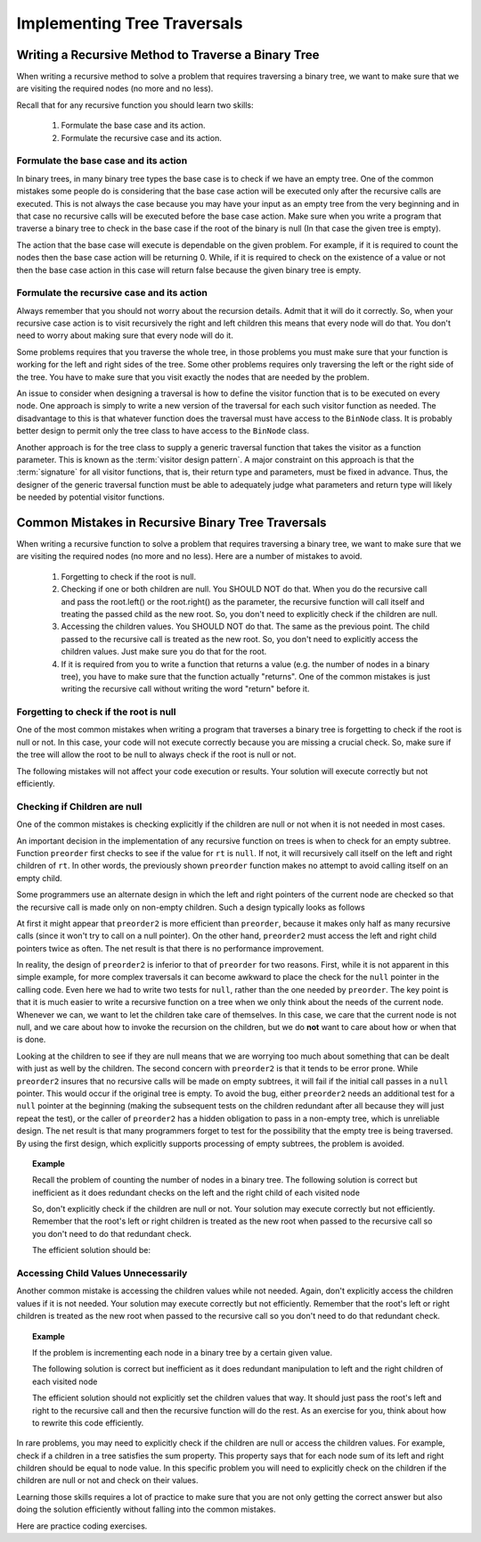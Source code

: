 .. This file is part of the OpenDSA eTextbook project. See
.. http://algoviz.org/OpenDSA for more details.
.. Copyright (c) 2012-2013 by the OpenDSA Project Contributors, and
.. distributed under an MIT open source license.

.. avmetadata::
   :author: Sally Hamouda
   :satisfies: common mistakes in recursive binary tree traversal
   :topic: Common Mistakes in Recursive Binary Trees Traversal

.. odsalink:: AV/RecurTutor2/AdvancedRecurTutor.css

Implementing Tree Traversals
============================

Writing a Recursive Method to Traverse a Binary Tree
----------------------------------------------------

When writing a recursive method to solve a problem that requires
traversing a binary tree, we want to make sure that we are visiting
the required nodes (no more and no less).

Recall that for any recursive function you should learn two skills:

 #. Formulate the base case and its action.
 #. Formulate the recursive case and its action.


Formulate the base case and its action
~~~~~~~~~~~~~~~~~~~~~~~~~~~~~~~~~~~~~~

In binary trees, in many binary tree types the base case is to check if we have an empty tree.
One of the common mistakes some people do is considering that the base case
action will be executed only after the recursive calls are executed.
This is not always the case because you may have your input as an empty tree
from the very beginning and in that case no recursive calls will be executed
before the base case action. Make sure when you write a program that traverse a binary tree
to check in the base case if the root of the binary is null (In that case the given tree is empty).

The action that the base case will execute is dependable on the given problem.
For example, if it is required to count the nodes then the base case action will be returning 0.
While, if it is required to check on the existence of a value or not then the base case action 
in this case will return false because the given binary tree is empty.


Formulate the recursive case and its action
~~~~~~~~~~~~~~~~~~~~~~~~~~~~~~~~~~~~~~~~~~~

Always remember that you should not worry about the recursion details.
Admit that it will do it correctly. So, when your recursive case action
is to  visit recursively the right and left children this means that every node will do that.
You don't need to worry about making sure that every node will do it.

Some problems requires that you traverse the whole tree, in those
problems you must make sure that your function is working for the left and right sides of the tree.
Some other problems requires only traversing the left or the right side
of the tree. You have to make sure that you visit exactly the nodes that are needed by the problem.

An issue to consider when designing a traversal is how to
define the visitor function that is to be executed on every node.
One approach is simply to write a new version of the traversal for
each such visitor function as needed.
The disadvantage to this is that whatever function does the traversal
must have access to the ``BinNode`` class.
It is probably better design to permit only the tree class to have
access to the ``BinNode`` class.

Another approach is for the tree class to supply a generic traversal
function that takes the visitor as a function parameter.
This is known as the
:term:`visitor design pattern`.
A major constraint on this approach is that the
:term:`signature` for all visitor functions, that is,
their return type and parameters, must be fixed in advance.
Thus, the designer of the generic traversal function must be able to
adequately judge what parameters and return type will likely be needed
by potential visitor functions.


Common Mistakes in Recursive Binary Tree Traversals
---------------------------------------------------

When writing a recursive function to solve a problem that requires
traversing a binary tree,
we want to make sure that we are visiting the required nodes (no more
and no less).
Here are a number of mistakes to avoid.

 #. Forgetting to check if the root is null.
 #. Checking if one or both children are null. You SHOULD NOT do that. When you do the recursive call and pass the root.left()
    or the root.right() as the parameter, the recursive function will call itself and treating
    the passed child as the new root. So, you don't need to explicitly check if the children are null.
 #. Accessing the children values. You SHOULD NOT do that. The same as the previous point. The child passed to the recursive call
    is treated as the new root. So, you don't need to explicitly access the children values. Just
    make sure you do that for the root.
 #. If it is required from you to write a function that returns a value (e.g. the number of nodes in a binary tree),
    you have to make sure that the function actually "returns". One of the common mistakes is just
    writing the recursive call without writing the word "return" before it.


Forgetting to check if the root is null
~~~~~~~~~~~~~~~~~~~~~~~~~~~~~~~~~~~~~~~

One of the most common mistakes when writing a program that traverses
a binary tree is forgetting to check if the root is null or not.
In this case, your code will not execute correctly because you are missing
a crucial check. So, make sure if the tree will allow the root to be null to always check if the root is null or not.

The following mistakes will not affect your code execution or results.
Your solution will execute correctly but not efficiently.

Checking if Children are null
~~~~~~~~~~~~~~~~~~~~~~~~~~~~~

One of the common mistakes is checking explicitly if the children are 
null or not when it is not needed in most cases.

An important decision in the implementation of any recursive function
on trees is when to check for an empty subtree.
Function ``preorder`` first checks to see if the value for
``rt`` is ``null``.
If not, it will recursively call itself on the left and right children
of ``rt``.
In other words, the previously shown ``preorder`` function makes no attempt to avoid calling
itself on an empty child.

Some programmers use an alternate design in which the left and
right pointers of the current node are checked so that the recursive
call is made only on non-empty children.
Such a design typically looks as follows

.. codeinclude:: Binary/Preorder
   :tag: preorder2

At first it might appear that ``preorder2`` is more efficient
than ``preorder``, because it makes only half as many recursive
calls (since it won't try to call on a null pointer).
On the other hand, ``preorder2`` must access the left and right
child pointers twice as often.
The net result is that there is no performance improvement.

In reality, the design of ``preorder2`` is inferior to
that of ``preorder`` for two reasons.
First, while it is not apparent in this simple example,
for more complex traversals it can become awkward to place the check
for the ``null`` pointer in the calling code.
Even here we had to write two tests for ``null``,
rather than the one needed by ``preorder``.
The key point is that it is much easier to write a recursive function
on a tree when we only think about the needs of the current node.
Whenever we can, we want to let the children take care of themselves.
In this case, we care that the current node is not null, and we care
about how to invoke the recursion on the children, but we do **not**
want to care about how or when that is done.

Looking at the children to see if they are null means that we are
worrying too much about something that can be dealt with just as well
by the children.
The second concern with ``preorder2`` is that it
tends to be error prone.
While ``preorder2`` insures that no recursive
calls will be made on empty subtrees, it will fail if the initial call
passes in a ``null`` pointer.
This would occur if the original tree is empty.
To avoid the bug, either ``preorder2`` needs
an additional test for a ``null`` pointer at the beginning
(making the subsequent tests on the children redundant after all
because they will just repeat the test),
or the caller of ``preorder2`` has a hidden obligation to
pass in a non-empty tree, which is unreliable design.
The net result is that many programmers forget to test for the
possibility that the empty tree is being traversed.
By using the first design, which explicitly supports processing of
empty subtrees, the problem is avoided.


.. topic:: Example


   Recall the problem of counting the number of nodes in a binary tree. 
   The following solution is correct but inefficient as it does redundant
   checks on the left and the right child of each visited node
	    
   .. codeinclude:: Binary/RecIneffCnt
      :tag: IneffCnt


   So, don't explicitly check if the children are null or not. Your solution may execute   correctly but not efficiently. Remember that the root's left or right children is treated as the new root when passed to the recursive call so you don't need to do that redundant check.
  
   The efficient solution should be:

   .. codeinclude:: Binary/RecEffCnt
      :tag: EffCnt

Accessing Child Values Unnecessarily
~~~~~~~~~~~~~~~~~~~~~~~~~~~~~~~~~~~~

Another common mistake is accessing the children values while not needed. Again, don't explicitly access the children values if it is not needed. Your solution may execute correctly but not efficiently. Remember that the root's left or right children is treated as the new root when passed to the recursive call so you don't need to do that redundant check.

.. topic:: Example

   If the problem is incrementing each node in a binary tree
   by a certain given value.
	
   The following solution is correct but inefficient as it does redundant
   manipulation to left and the right children of each visited node
  
   .. codeinclude:: Binary/RecIneffbtInc
      :tag: IneffbtInc
		
	
   The efficient solution should not explicitly set the children values that way.
   It should just pass the root's left and right to the recursive call and then the
   recursive function will do the rest. As an exercise for you, think about how to rewrite 
   this code efficiently.

  
In rare problems, you may need to explicitly check if the children are null or access
the children values. For example, check if a children in a tree satisfies the sum property.
This property says that for each node sum of its left and
right children should be equal to node value.    In this specific problem you will need to
explicitly check on the children if the children are null or not and check on their values.

.. inlineav:: BinaryTreeMistakesCON ss
   :output: show


Learning those skills requires a lot of practice to make sure that you are not only getting
the correct answer but also doing the solution efficiently without falling into the common mistakes.

.. odsascript:: AV/RecurTutor2/BinaryTreeMistakesCON.js

Here are practice coding exercises.

.. avembed:: Exercises/RecurTutor2/BinaryTreeLocalSumm.html ka

.. avembed:: Exercises/RecurTutor2/BinaryTreeCntValSumm.html ka
